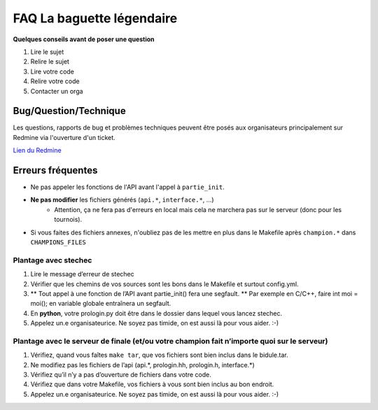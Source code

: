 .. SPDX-License-Identifier: GPL-2.0-or-later
   Copyright 2019 Thibault Allançon
   Copyright 2022 Association Prologin <info@prologin.org>

=========================================
FAQ La baguette légendaire
=========================================

**Quelques conseils avant de poser une question**

1. Lire le sujet
2. Relire le sujet
3. Lire votre code
4. Relire votre code
5. Contacter un orga


Bug/Question/Technique
=====

Les questions, rapports de bug et problèmes techniques peuvent être posés aux
organisateurs principalement sur Redmine via l'ouverture d'un ticket.

`Lien du Redmine <https://redmine.finale.prologin.org>`_

Erreurs fréquentes
==================

- Ne pas appeler les fonctions de l'API avant l'appel à ``partie_init``.
- **Ne pas modifier** les fichiers générés (``api.*``, ``interface.*``, ...)
    - Attention, ça ne fera pas d'erreurs en local mais cela ne marchera pas sur
      le serveur (donc pour les tournois).
- Si vous faites des fichiers annexes, n'oubliez pas de les mettre en plus dans
  le Makefile après ``champion.*`` dans ``CHAMPIONS_FILES``

Plantage avec stechec
---------------------

1. Lire le message d’erreur de stechec
2. Vérifier que les chemins de vos sources sont les bons dans le
   Makefile et surtout config.yml.
3. \*\* Tout appel à une fonction de l’API avant partie_init() fera une
   segfault. \*\* Par exemple en C/C++, faire int moi = moi(); en
   variable globale entraînera un segfault.
4. En **python**, votre prologin.py doit être dans le dossier dans
   lequel vous lancez stechec.
5. Appelez un.e organisateurice. Ne soyez pas timide, on est aussi là
   pour vous aider. :-)

Plantage avec le serveur de finale (et/ou votre champion fait n’importe quoi sur le serveur)
--------------------------------------------------------------------------------------------

1. Vérifiez, quand vous faîtes ``make tar``, que vos fichiers sont bien
   inclus dans le bidule.tar.
2. Ne modifiez pas les fichiers de l’api (api.*, prologin.hh,
   prologin.h, interface.*)
3. Vérifiez qu’il n’y a pas d’ouverture de fichiers dans votre code.
4. Vérifiez que dans votre Makefile, vos fichiers à vous sont bien
   inclus au bon endroit.
5. Appelez un.e organisateurice. Ne soyez pas timide, on est aussi là
   pour vous aider. :-)

